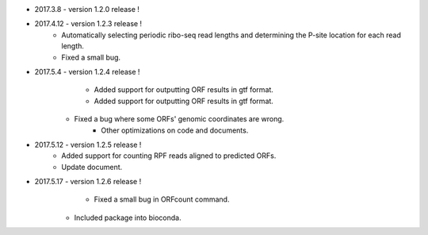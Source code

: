 * 2017.3.8 - version 1.2.0 release !

* 2017.4.12 - version 1.2.3 release !
	- Automatically selecting periodic ribo-seq read lengths and determining the P-site location for each read length.
	- Fixed a small bug.

* 2017.5.4 - version 1.2.4 release !
	- Added support for outputting ORF results in gtf format.
	- Added support for outputting ORF results in gtf format.
    - Fixed a bug where some ORFs' genomic coordinates are wrong.
	- Other optimizations on code and documents.

* 2017.5.12 - version 1.2.5 release !
	- Added support for counting RPF reads aligned to predicted ORFs.
	- Update document.

* 2017.5.17 - version 1.2.6 release !
	- Fixed a small bug in ORFcount command.
    - Included package into bioconda.
